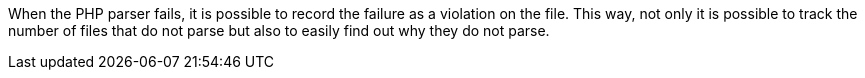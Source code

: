 When the PHP parser fails, it is possible to record the failure as a violation on the file. This way, not only it is possible to track the number of files that do not parse but also to easily find out why they do not parse.
